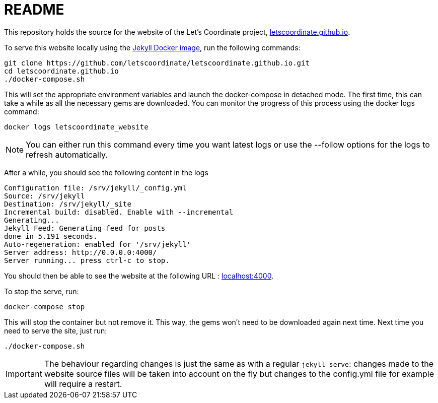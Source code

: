 :hide-uri-scheme:

= README

This repository holds the source for the website of the Let's Coordinate project, https://letscoordinate.github.io.

To serve this website locally using the link:https://github.com/envygeeks/jekyll-docker/[Jekyll Docker image],
run the following commands:

----
git clone https://github.com/letscoordinate/letscoordinate.github.io.git
cd letscoordinate.github.io
./docker-compose.sh
----

This will set the appropriate environment variables and launch the docker-compose in detached mode.
The first time, this can take a while as all the necessary gems are downloaded. You can monitor the progress of this
process using the docker logs command:

----
docker logs letscoordinate_website
----

NOTE: You can either run this command every time you want latest logs or use the --follow options for the logs to
refresh automatically.

After a while, you should see the following content in the logs

----
Configuration file: /srv/jekyll/_config.yml
Source: /srv/jekyll
Destination: /srv/jekyll/_site
Incremental build: disabled. Enable with --incremental
Generating...
Jekyll Feed: Generating feed for posts
done in 5.191 seconds.
Auto-regeneration: enabled for '/srv/jekyll'
Server address: http://0.0.0.0:4000/
Server running... press ctrl-c to stop.
----

You should then be able to see the website at the following URL : http://localhost:4000.

To stop the serve, run:

----
docker-compose stop
----

This will stop the container but not remove it. This way, the gems won't need to be downloaded again next time.
Next time you need to serve the site, just run:

----
./docker-compose.sh
----

IMPORTANT: The behaviour regarding changes is just the same as with a regular `jekyll serve`: changes made to the
website source files will be taken into account on the fly but changes to the config.yml file for example will require
a restart.


//TODO Test it from behind a proxy
//TODO Test gem caching ?
